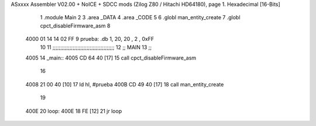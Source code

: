 ASxxxx Assembler V02.00 + NoICE + SDCC mods  (Zilog Z80 / Hitachi HD64180), page 1.
Hexadecimal [16-Bits]



                              1 .module Main
                              2 
                              3    .area _DATA
                              4    .area _CODE
                              5 
                              6 .globl man_entity_create
                              7 .globl cpct_disableFirmware_asm
                              8 
   4000 01 14 14 02 FF        9 prueba: .db 1, 20, 20 , 2 , 0xFF
                             10 
                             11 ;;;;;;;;;;;;;;;;;;;;;;;;;;;;;;;;;;;;;;;;
                             12 ;; MAIN 
                             13 ;;
   4005                      14 _main::
   4005 CD 64 40      [17]   15    call cpct_disableFirmware_asm
                             16 
   4008 21 00 40      [10]   17    ld hl, #prueba
   400B CD 49 40      [17]   18    call man_entity_create
                             19 
   400E                      20 loop:
   400E 18 FE         [12]   21    jr    loop
